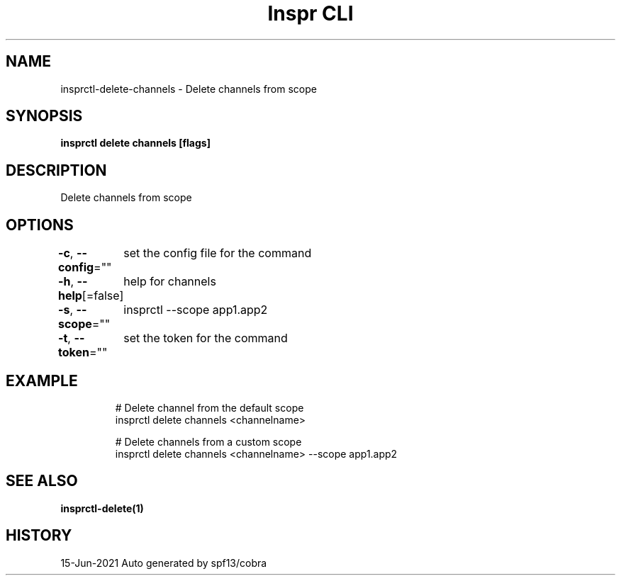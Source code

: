 .nh
.TH "Inspr CLI" "1" "Jun 2021" "Auto generated by spf13/cobra" ""

.SH NAME
.PP
insprctl\-delete\-channels \- Delete channels from scope


.SH SYNOPSIS
.PP
\fBinsprctl delete channels [flags]\fP


.SH DESCRIPTION
.PP
Delete channels from scope


.SH OPTIONS
.PP
\fB\-c\fP, \fB\-\-config\fP=""
	set the config file for the command

.PP
\fB\-h\fP, \fB\-\-help\fP[=false]
	help for channels

.PP
\fB\-s\fP, \fB\-\-scope\fP=""
	insprctl  \-\-scope app1.app2

.PP
\fB\-t\fP, \fB\-\-token\fP=""
	set the token for the command


.SH EXAMPLE
.PP
.RS

.nf
  # Delete channel from the default scope
 insprctl delete channels <channelname>

  # Delete channels from a custom scope
 insprctl delete channels <channelname> \-\-scope app1.app2


.fi
.RE


.SH SEE ALSO
.PP
\fBinsprctl\-delete(1)\fP


.SH HISTORY
.PP
15\-Jun\-2021 Auto generated by spf13/cobra
